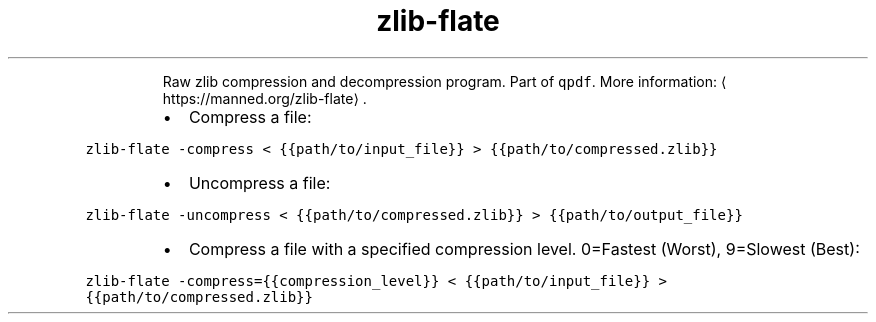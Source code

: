 .TH zlib\-flate
.PP
.RS
Raw zlib compression and decompression program.
Part of \fB\fCqpdf\fR\&.
More information: \[la]https://manned.org/zlib-flate\[ra]\&.
.RE
.RS
.IP \(bu 2
Compress a file:
.RE
.PP
\fB\fCzlib\-flate \-compress < {{path/to/input_file}} > {{path/to/compressed.zlib}}\fR
.RS
.IP \(bu 2
Uncompress a file:
.RE
.PP
\fB\fCzlib\-flate \-uncompress < {{path/to/compressed.zlib}} > {{path/to/output_file}}\fR
.RS
.IP \(bu 2
Compress a file with a specified compression level. 0=Fastest (Worst), 9=Slowest (Best):
.RE
.PP
\fB\fCzlib\-flate \-compress={{compression_level}} < {{path/to/input_file}} > {{path/to/compressed.zlib}}\fR
